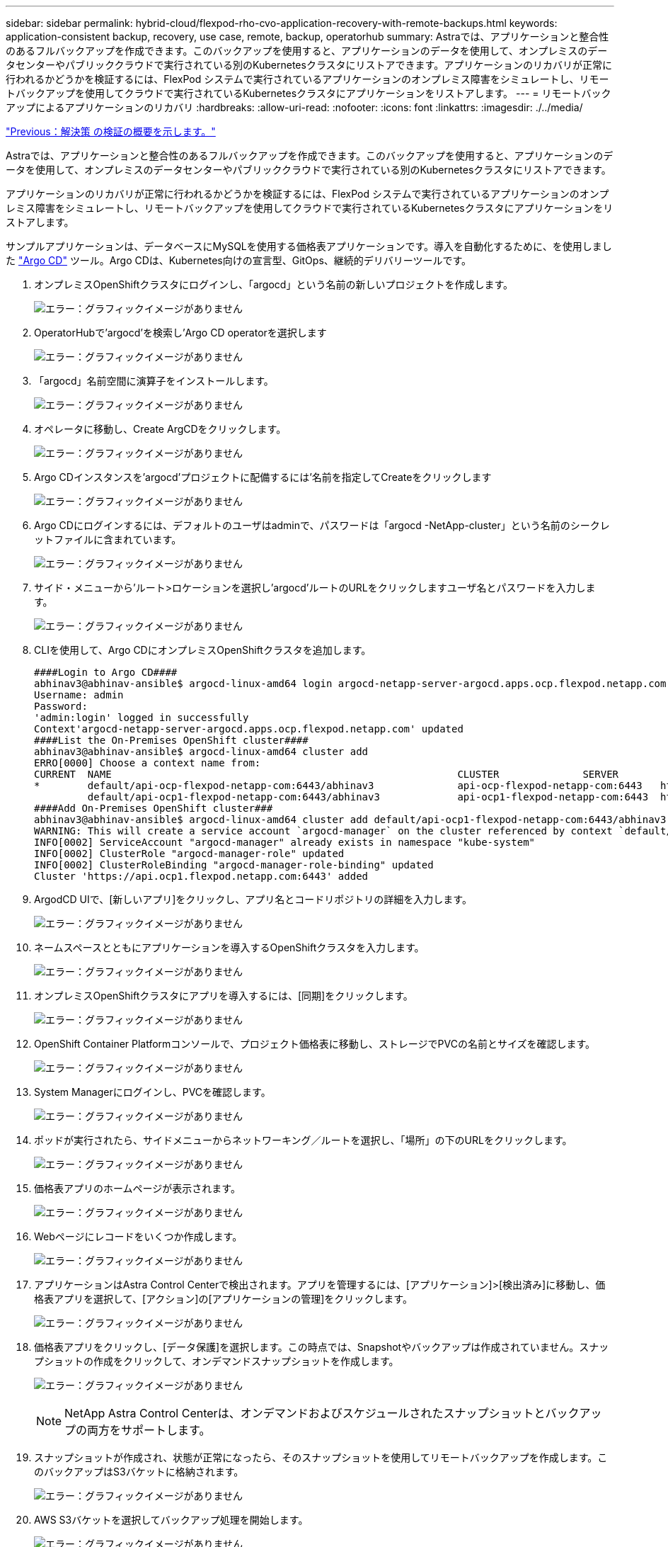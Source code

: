 ---
sidebar: sidebar 
permalink: hybrid-cloud/flexpod-rho-cvo-application-recovery-with-remote-backups.html 
keywords: application-consistent backup, recovery, use case, remote, backup, operatorhub 
summary: Astraでは、アプリケーションと整合性のあるフルバックアップを作成できます。このバックアップを使用すると、アプリケーションのデータを使用して、オンプレミスのデータセンターやパブリッククラウドで実行されている別のKubernetesクラスタにリストアできます。アプリケーションのリカバリが正常に行われるかどうかを検証するには、FlexPod システムで実行されているアプリケーションのオンプレミス障害をシミュレートし、リモートバックアップを使用してクラウドで実行されているKubernetesクラスタにアプリケーションをリストアします。 
---
= リモートバックアップによるアプリケーションのリカバリ
:hardbreaks:
:allow-uri-read: 
:nofooter: 
:icons: font
:linkattrs: 
:imagesdir: ./../media/


link:flexpod-rho-cvo-solution-validation_overview.html["Previous：解決策 の検証の概要を示します。"]

[role="lead"]
Astraでは、アプリケーションと整合性のあるフルバックアップを作成できます。このバックアップを使用すると、アプリケーションのデータを使用して、オンプレミスのデータセンターやパブリッククラウドで実行されている別のKubernetesクラスタにリストアできます。

アプリケーションのリカバリが正常に行われるかどうかを検証するには、FlexPod システムで実行されているアプリケーションのオンプレミス障害をシミュレートし、リモートバックアップを使用してクラウドで実行されているKubernetesクラスタにアプリケーションをリストアします。

サンプルアプリケーションは、データベースにMySQLを使用する価格表アプリケーションです。導入を自動化するために、を使用しました https://argo-cd.readthedocs.io/en/stable/["Argo CD"^] ツール。Argo CDは、Kubernetes向けの宣言型、GitOps、継続的デリバリーツールです。

. オンプレミスOpenShiftクラスタにログインし、「argocd」という名前の新しいプロジェクトを作成します。
+
image:flexpod-rho-cvo-image34.png["エラー：グラフィックイメージがありません"]

. OperatorHubで'argocd'を検索し'Argo CD operatorを選択します
+
image:flexpod-rho-cvo-image35.png["エラー：グラフィックイメージがありません"]

. 「argocd」名前空間に演算子をインストールします。
+
image:flexpod-rho-cvo-image36.png["エラー：グラフィックイメージがありません"]

. オペレータに移動し、Create ArgCDをクリックします。
+
image:flexpod-rho-cvo-image37.png["エラー：グラフィックイメージがありません"]

. Argo CDインスタンスを'argocd'プロジェクトに配備するには'名前を指定してCreateをクリックします
+
image:flexpod-rho-cvo-image38.png["エラー：グラフィックイメージがありません"]

. Argo CDにログインするには、デフォルトのユーザはadminで、パスワードは「argocd -NetApp-cluster」という名前のシークレットファイルに含まれています。
+
image:flexpod-rho-cvo-image39.png["エラー：グラフィックイメージがありません"]

. サイド・メニューから'ルート>ロケーションを選択し'argocd'ルートのURLをクリックしますユーザ名とパスワードを入力します。
+
image:flexpod-rho-cvo-image40.png["エラー：グラフィックイメージがありません"]

. CLIを使用して、Argo CDにオンプレミスOpenShiftクラスタを追加します。
+
....
####Login to Argo CD####
abhinav3@abhinav-ansible$ argocd-linux-amd64 login argocd-netapp-server-argocd.apps.ocp.flexpod.netapp.com --insecure
Username: admin
Password:
'admin:login' logged in successfully
Context'argocd-netapp-server-argocd.apps.ocp.flexpod.netapp.com' updated
####List the On-Premises OpenShift cluster####
abhinav3@abhinav-ansible$ argocd-linux-amd64 cluster add
ERRO[0000] Choose a context name from:
CURRENT  NAME                                                          CLUSTER              SERVER
*        default/api-ocp-flexpod-netapp-com:6443/abhinav3              api-ocp-flexpod-netapp-com:6443   https://api.ocp.flexpod.netapp.com:6443
         default/api-ocp1-flexpod-netapp-com:6443/abhinav3             api-ocp1-flexpod-netapp-com:6443  https://api.ocp1.flexpod.netapp.com:6443
####Add On-Premises OpenShift cluster###
abhinav3@abhinav-ansible$ argocd-linux-amd64 cluster add default/api-ocp1-flexpod-netapp-com:6443/abhinav3
WARNING: This will create a service account `argocd-manager` on the cluster referenced by context `default/api-ocp1-flexpod-netapp-com:6443/abhinav3` with full cluster level admin privileges. Do you want to continue [y/N]? y
INFO[0002] ServiceAccount "argocd-manager" already exists in namespace "kube-system"
INFO[0002] ClusterRole "argocd-manager-role" updated
INFO[0002] ClusterRoleBinding "argocd-manager-role-binding" updated
Cluster 'https://api.ocp1.flexpod.netapp.com:6443' added
....
. ArgodCD UIで、[新しいアプリ]をクリックし、アプリ名とコードリポジトリの詳細を入力します。
+
image:flexpod-rho-cvo-image41.png["エラー：グラフィックイメージがありません"]

. ネームスペースとともにアプリケーションを導入するOpenShiftクラスタを入力します。
+
image:flexpod-rho-cvo-image42.png["エラー：グラフィックイメージがありません"]

. オンプレミスOpenShiftクラスタにアプリを導入するには、[同期]をクリックします。
+
image:flexpod-rho-cvo-image43.png["エラー：グラフィックイメージがありません"]

. OpenShift Container Platformコンソールで、プロジェクト価格表に移動し、ストレージでPVCの名前とサイズを確認します。
+
image:flexpod-rho-cvo-image44.png["エラー：グラフィックイメージがありません"]

. System Managerにログインし、PVCを確認します。
+
image:flexpod-rho-cvo-image45.png["エラー：グラフィックイメージがありません"]

. ポッドが実行されたら、サイドメニューからネットワーキング／ルートを選択し、「場所」の下のURLをクリックします。
+
image:flexpod-rho-cvo-image46.png["エラー：グラフィックイメージがありません"]

. 価格表アプリのホームページが表示されます。
+
image:flexpod-rho-cvo-image47.png["エラー：グラフィックイメージがありません"]

. Webページにレコードをいくつか作成します。
+
image:flexpod-rho-cvo-image48.png["エラー：グラフィックイメージがありません"]

. アプリケーションはAstra Control Centerで検出されます。アプリを管理するには、[アプリケーション]>[検出済み]に移動し、価格表アプリを選択して、[アクション]の[アプリケーションの管理]をクリックします。
+
image:flexpod-rho-cvo-image49.png["エラー：グラフィックイメージがありません"]

. 価格表アプリをクリックし、[データ保護]を選択します。この時点では、Snapshotやバックアップは作成されていません。スナップショットの作成をクリックして、オンデマンドスナップショットを作成します。
+
image:flexpod-rho-cvo-image50.png["エラー：グラフィックイメージがありません"]

+

NOTE: NetApp Astra Control Centerは、オンデマンドおよびスケジュールされたスナップショットとバックアップの両方をサポートします。

. スナップショットが作成され、状態が正常になったら、そのスナップショットを使用してリモートバックアップを作成します。このバックアップはS3バケットに格納されます。
+
image:flexpod-rho-cvo-image51.png["エラー：グラフィックイメージがありません"]

. AWS S3バケットを選択してバックアップ処理を開始します。
+
image:flexpod-rho-cvo-image52.png["エラー：グラフィックイメージがありません"]

. バックアップ処理では、AWS S3バケットに複数のオブジェクトを含むフォルダを作成する必要があります。
+
image:flexpod-rho-cvo-image53.png["エラー：グラフィックイメージがありません"]

. リモートバックアップが完了したら、PVの元のボリュームをホストするStorage Virtual Machine（SVM）を停止して、オンプレミスでの災害をシミュレートします。
+
image:flexpod-rho-cvo-image54.png["エラー：グラフィックイメージがありません"]

. Webページを更新してシステム停止を確認します。Webページは使用できません。
+
image:flexpod-rho-cvo-image55.png["エラー：グラフィックイメージがありません"]

+
ウェブサイトは予想どおりに停止しているので、AWSで実行されているOpenShiftクラスタにAstraを使用して、リモートバックアップからアプリケーションを迅速にリカバリしてみましょう。

. Astra Control Centerで、価格表アプリをクリックし、[データ保護]>[バックアップ]を選択します。バックアップを選択し、[操作]の下の[アプリケーションの復元]をクリックします。
+
image:flexpod-rho-cvo-image56.png["エラー：グラフィックイメージがありません"]

. デスティネーションクラスタとして「OCP-AWS」を選択し、ネームスペースに名前を付けます。[オンデマンドバックアップ]、[次へ]、[復元]の順にクリックします。
+
image:flexpod-rho-cvo-image57.png["エラー：グラフィックイメージがありません"]

. 「pricelist-app」という名前の新しいアプリケーションは、AWSで実行されるOpenShiftクラスタでプロビジョニングされます。
+
image:flexpod-rho-cvo-image58.png["エラー：グラフィックイメージがありません"]

. OpenShift Webコンソールで同じことを確認します。
+
image:flexpod-rho-cvo-image59.png["エラー：グラフィックイメージがありません"]

. 「pricelist -aws」プロジェクトの下のポッドがすべて実行されたら、「Routes」に移動し、URLをクリックしてWebページを起動します。
+
image:flexpod-rho-cvo-image60.png["エラー：グラフィックイメージがありません"]



このプロセスでは、貴重なアプリケーションが正常に復元され、Astra Control Centerを利用してAWS上でシームレスに実行されるOpenShiftクラスタでデータの整合性が維持されていることを検証します。



== SnapshotコピーとDevTestのアプリケーション移動によるデータ保護

この使用事例は、次のセクションで説明する2つの部分で構成されています。



=== パート1

Astra Control Centerを使用すると、アプリケーション対応のスナップショットを作成してローカルデータを保護できます。データを誤って削除したり破損したりした場合は、以前に記録したスナップショットを使用して、アプリケーションおよび関連データを既知の正常な状態に戻すことができます。

このシナリオでは、開発とテスト（DevTest）チームが、Ghostブログアプリケーションであるサンプルのステートフルアプリケーション（ブログサイト）を導入し、コンテンツを追加し、アプリケーションを最新バージョンにアップグレードします。Ghostアプリケーションでは、データベースにSQLiteを使用します。アプリケーションをアップグレードする前に、Astra Control Centerを使用してスナップショット（オンデマンド）を作成し、データを保護します。詳細な手順は次のとおりです。

. サンプルブログアプリをデプロイし、ArgoCDから同期します。
+
image:flexpod-rho-cvo-image61.png["エラー：グラフィックイメージがありません"]

. 最初のOpenShiftクラスタにログインし、Projectに移動して、検索バーにBlogと入力します。
+
image:flexpod-rho-cvo-image62.png["エラー：グラフィックイメージがありません"]

. サイドメニューから、[Networking]>[Routes]の順に選択し、URLをクリックします。
+
image:flexpod-rho-cvo-image63.png["エラー：グラフィックイメージがありません"]

. ブログのホームページが表示されます。ブログサイトにコンテンツを追加して公開します。
+
image:flexpod-rho-cvo-image64.png["エラー：グラフィックイメージがありません"]

. Astra Control Centerにアクセスします。最初に検出タブからアプリケーションを管理してから、Snapshotコピーを作成します。
+
image:flexpod-rho-cvo-image65.png["エラー：グラフィックイメージがありません"]

+

NOTE: 定義したスケジュールでスナップショット、バックアップ、またはその両方を作成することで、アプリケーションを保護することもできます。詳細については、を参照してください https://docs.netapp.com/us-en/astra-control-center/use/protect-apps.html["Snapshot とバックアップでアプリケーションを保護"^]。

. オンデマンドスナップショットが正常に作成されたら、アプリケーションを最新バージョンにアップグレードします。現在のイメージのバージョンは「ghost:3.6 -アルパイン」で、ターゲットのバージョンは「ghost:latest」です。アプリをアップグレードするには、Gitリポジトリに直接変更を加え、Argo CDに同期します。
+
image:flexpod-rho-cvo-image66.png["エラー：グラフィックイメージがありません"]

. ブログサイトがダウンし、アプリケーション全体が破損しているために、最新バージョンへの直接アップグレードがサポートされていないことがわかります。
+
image:flexpod-rho-cvo-image67.png["エラー：グラフィックイメージがありません"]

. ブログサイトが利用できないことを確認するには、URLを更新します。
+
image:flexpod-rho-cvo-image68.png["エラー：グラフィックイメージがありません"]

. スナップショットからアプリケーションを復元します。
+
image:flexpod-rho-cvo-image69.png["エラー：グラフィックイメージがありません"]

. アプリケーションは同じOpenShiftクラスタにリストアされます。
+
image:flexpod-rho-cvo-image70.png["エラー：グラフィックイメージがありません"]

. アプリケーションのリストアプロセスがただちに開始されます。
+
image:flexpod-rho-cvo-image71.png["エラー：グラフィックイメージがありません"]

. 数分後に、使用可能なスナップショットからアプリケーションが正常にリストアされます。
+
image:flexpod-rho-cvo-image72.png["エラー：グラフィックイメージがありません"]

. Webページが表示されるかどうかを確認するには、URLを更新します。
+
image:flexpod-rho-cvo-image73.png["エラー：グラフィックイメージがありません"]



DevTestチームは、Astra Control Centerを活用して、ブログサイトアプリとその関連データをスナップショットを使用して正常にリカバリできます。



=== パート2

Astra Control Centerを使用すると、クラウド上またはオンプレミスで、クラウド上のどの場所にあるかに関係なく、アプリケーション全体をKubernetesクラスタ間でデータとともに移動できます。

. DevTestチームは、アプリケーションを最初にサポートされているバージョン（「ゴースト- 4.6 -アルプス」）にアップグレードしてから、最終バージョン（「ゴースト-最新」）にアップグレードして、本番環境を準備します。その後、別のFlexPod システムで実行されている本番環境のOpenShiftクラスタにクローニングされているアプリケーションをアップグレードします。
. この時点で、アプリケーションが最新バージョンにアップグレードされ、本番環境のクラスタにクローニングできる状態になります。
+
image:flexpod-rho-cvo-image74.png["エラー：グラフィックイメージがありません"]

. 新しいテーマを確認するには、ブログサイトを更新します。
+
image:flexpod-rho-cvo-image75.png["エラー：グラフィックイメージがありません"]

. Astra Control Centerから、VMware vSphereで実行されている他の本番環境OpenShiftクラスタにアプリケーションをクローニングします。
+
image:flexpod-rho-cvo-image76.png["エラー：グラフィックイメージがありません"]

+
これで、本番環境のOpenShiftクラスタで新しいアプリケーションクローンがプロビジョニングされます。

+
image:flexpod-rho-cvo-image77.png["エラー：グラフィックイメージがありません"]

. 本番環境のOpenShiftクラスタにログインし、プロジェクトブログを検索します。
+
image:flexpod-rho-cvo-image78.png["エラー：グラフィックイメージがありません"]

. サイドメニューから、Networking > Routesを選択し、Locationの下のURLをクリックします。同じホームページとコンテンツが表示されます。
+
image:flexpod-rho-cvo-image79.png["エラー：グラフィックイメージがありません"]



これでAstra Control Center解決策 の検証は終了です。Kubernetesクラスタが配置されている場所に関係なく、アプリケーション全体とそのデータを1つのKubernetesクラスタから別のクラスタにクローニングできるようになりました。

link:flexpod-rho-cvo-conclusion.html["次は終わりです"]
